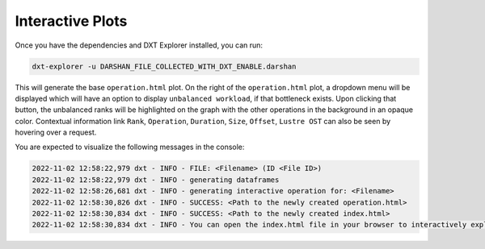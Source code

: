 Interactive Plots
===================================

Once you have the dependencies and DXT Explorer installed, you can run:

.. code-block:: bash

   dxt-explorer -u DARSHAN_FILE_COLLECTED_WITH_DXT_ENABLE.darshan

.. image:: _static/images/dxt-explorer-sample-unbalanced-workload.png
  :width: 800
  :alt: Unbalanced Workload Plot

This will generate the base ``operation.html`` plot. On the right of the ``operation.html`` plot, a dropdown menu will be displayed which will have an option to display ``unbalanced workload``, if that bottleneck exists. Upon clicking that button, the unbalanced ranks will be highlighted on the graph with the other operations in the background in an opaque color. Contextual information link ``Rank``, ``Operation``, ``Duration``, ``Size``, ``Offset``, ``Lustre OST`` can also be seen by hovering over a request. 

You are expected to visualize the following messages in the console:

.. code-block:: text

   2022-11-02 12:58:22,979 dxt - INFO - FILE: <Filename> (ID <File ID>)
   2022-11-02 12:58:22,979 dxt - INFO - generating dataframes
   2022-11-02 12:58:26,681 dxt - INFO - generating interactive operation for: <Filename>
   2022-11-02 12:58:30,826 dxt - INFO - SUCCESS: <Path to the newly created operation.html>
   2022-11-02 12:58:30,834 dxt - INFO - SUCCESS: <Path to the newly created index.html>
   2022-11-02 12:58:30,834 dxt - INFO - You can open the index.html file in your browser to interactively explore all plots
